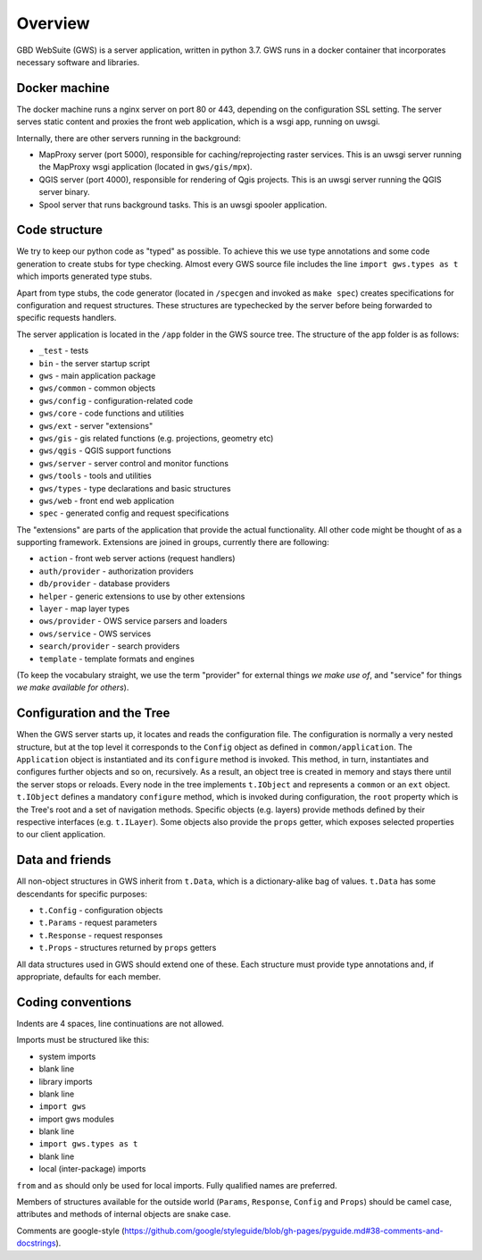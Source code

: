 Overview
========

GBD WebSuite (GWS) is a server application, written in python 3.7. GWS runs in a docker container that incorporates necessary software and libraries.

Docker machine
--------------

The docker machine runs a nginx server on port 80 or 443, depending on the configuration SSL setting. The server serves static content and proxies the front web application, which is a wsgi app, running on uwsgi.

Internally, there are other servers running in the background:

- MapProxy server (port 5000), responsible for caching/reprojecting raster services. This is an uwsgi server running the MapProxy wsgi application (located in ``gws/gis/mpx``).
- QGIS server (port 4000), responsible for rendering of Qgis projects. This is an uwsgi server running the QGIS server binary.
- Spool server that runs background tasks. This is an uwsgi spooler application.

Code structure
--------------

We try to keep our python code as "typed" as possible. To achieve this we use type annotations and some code generation to create stubs for type checking. Almost every GWS source file includes the line ``import gws.types as t`` which imports generated type stubs.

Apart from type stubs, the code generator (located in ``/specgen`` and invoked as ``make spec``) creates specifications for configuration and request structures. These structures are typechecked by the server before being forwarded to specific requests handlers.

The server application is located in the ``/app`` folder in the GWS source tree. The structure of the app folder is as follows:


- ``_test`` - tests
- ``bin`` - the server startup script
- ``gws`` - main application package
- ``gws/common`` - common objects
- ``gws/config`` - configuration-related code
- ``gws/core`` - code functions and utilities
- ``gws/ext`` - server "extensions"
- ``gws/gis`` - gis related functions (e.g. projections, geometry etc)
- ``gws/qgis`` - QGIS support functions
- ``gws/server`` - server control and monitor functions
- ``gws/tools`` - tools and utilities
- ``gws/types`` - type declarations and basic structures
- ``gws/web`` - front end web application
- ``spec`` - generated config and request specifications


The "extensions" are parts of the application that provide the actual functionality. All other code might be thought of as a supporting framework. Extensions are joined in groups, currently there are following:


- ``action`` - front web server actions (request handlers)
- ``auth/provider`` - authorization providers
- ``db/provider`` - database providers
- ``helper`` - generic extensions to use by other extensions
- ``layer`` - map layer types
- ``ows/provider`` - OWS service parsers and loaders
- ``ows/service`` - OWS services
- ``search/provider`` - search providers
- ``template`` - template formats and engines

(To keep the vocabulary straight, we use the term "provider" for external things `we make use of`, and "service" for things `we make available for others`).


Configuration and the Tree
--------------------------

When the GWS server starts up, it locates and reads the configuration file. The configuration is normally a very nested structure, but at the top level it corresponds to the ``Config`` object as defined in ``common/application``. The ``Application`` object is instantiated and its ``configure`` method is invoked. This method, in turn, instantiates and configures further objects and so on, recursively. As a result, an object tree is created in memory and stays there until the server stops or reloads. Every node in the tree implements ``t.IObject`` and represents a ``common`` or an ``ext`` object. ``t.IObject`` defines a mandatory ``configure`` method, which is invoked during configuration, the ``root`` property which is the Tree's root and a set of navigation methods. Specific objects (e.g. layers) provide methods defined by their respective interfaces (e.g. ``t.ILayer``). Some objects also provide the ``props`` getter, which exposes selected  properties to our client application.


Data and friends
----------------

All non-object structures in GWS inherit from ``t.Data``, which is a dictionary-alike bag of values. ``t.Data`` has some descendants for specific purposes:

- ``t.Config`` - configuration objects
- ``t.Params`` - request parameters
- ``t.Response`` - request responses
- ``t.Props`` - structures returned by ``props`` getters


All data structures used in GWS should extend one of these. Each structure must provide type annotations and, if appropriate, defaults for each member.

Coding conventions
------------------

Indents are 4 spaces, line continuations are not allowed.

Imports must be structured like this:

- system imports
- blank line
- library imports
- blank line
- ``import gws``
- import gws modules
- blank line
- ``import gws.types as t``
- blank line
- local (inter-package) imports

``from`` and ``as`` should only be used for local imports. Fully qualified names are preferred.

Members of structures available for the outside world (``Params``, ``Response``, ``Config`` and ``Props``)  should be camel case, attributes and methods of internal objects are snake case.

Comments are google-style (https://github.com/google/styleguide/blob/gh-pages/pyguide.md#38-comments-and-docstrings).
